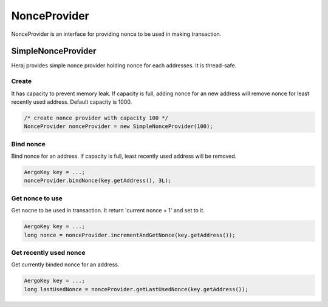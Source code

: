 NonceProvider
=============

NonceProvider is an interface for providing nonce to be used in making transaction.

SimpleNonceProvider
-------------------

Heraj provides simple nonce provider holding nonce for each addresses. It is thread-safe.

Create
^^^^^^

It has capacity to prevent memory leak. If capacity is full, adding nonce for an new address will remove nonce for least recently used address. Default capacity is 1000.

.. code-block:: java

  /* create nonce provider with capacity 100 */
  NonceProvider nonceProvider = new SimpleNonceProvider(100);

Bind nonce
^^^^^^^^^^

Bind nonce for an address. If capacity is full, least recently used address will be removed.

.. code-block:: java

  AergoKey key = ...;
  nonceProvider.bindNonce(key.getAddress(), 3L);

Get nonce to use
^^^^^^^^^^^^^^^^

Get nocne to be used in transaction. It return 'current nonce + 1' and set to it.

.. code-block:: java

  AergoKey key = ...;
  long nonce = nonceProvider.incrementAndGetNonce(key.getAddress());

Get recently used nonce
^^^^^^^^^^^^^^^^^^^^^^^

Get currently binded nonce for an address.

.. code-block:: java

  AergoKey key = ...;
  long lastUsedNonce = nonceProvider.getLastUsedNonce(key.getAddress());